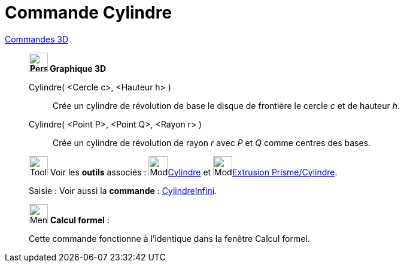 = Commande Cylindre
:page-en: commands/Cylinder
ifdef::env-github[:imagesdir: /fr/modules/ROOT/assets/images]

xref:commands/Commandes_3D.adoc[Commandes 3D] 

_______________________________________

*image:32px-Perspectives_algebra_3Dgraphics.svg.png[Perspectives algebra 3Dgraphics.svg,width=32,height=32] Graphique
3D*

Cylindre( <Cercle c>, <Hauteur h> )::
  Crée un cylindre de révolution de base le disque de frontière le cercle _c_ et de hauteur _h_.
Cylindre( <Point P>, <Point Q>, <Rayon r> )::
  Crée un cylindre de révolution de rayon _r_ avec _P_ et _Q_ comme centres des bases.

image:Tool_tool.png[Tool tool.png,width=32,height=32] Voir les *outils* associés : image:Mode_cylinder.png[Mode
cylinder.png,width=32,height=32]xref:/tools/Cylindre.adoc[Cylindre] et image:Mode_extrusion.png[Mode
extrusion.png,width=32,height=32]xref:/tools/Extrusion_Prisme_Cylindre.adoc[Extrusion Prisme/Cylindre].

[.kcode]#Saisie :# Voir aussi la *commande* : xref:/commands/CylindreInfini.adoc[CylindreInfini].
_______________________________________

_____________________________________________________________


image:32px-Menu_view_cas.svg.png[Menu view cas.svg,width=32,height=32] *Calcul formel* :

Cette commande fonctionne à l'identique dans la fenêtre Calcul formel.
